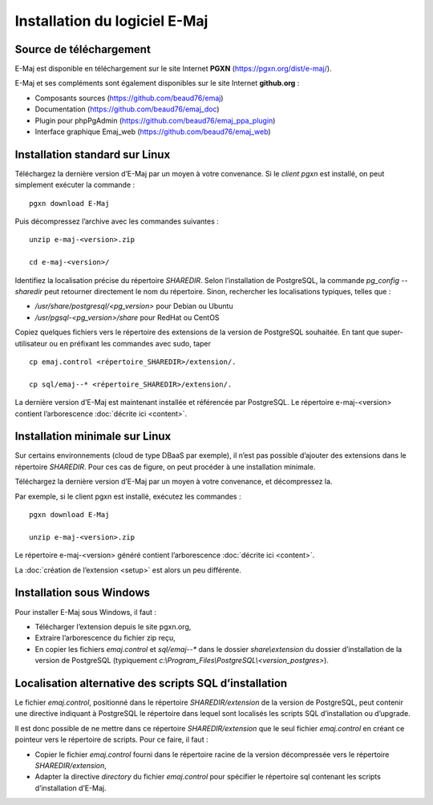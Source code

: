Installation du logiciel E-Maj
==============================

Source de téléchargement
************************

E-Maj est disponible en téléchargement sur le site Internet **PGXN** (https://pgxn.org/dist/e-maj/).

E-Maj et ses compléments sont également disponibles sur le site Internet **github.org** :

* Composants sources (https://github.com/beaud76/emaj)
* Documentation (https://github.com/beaud76/emaj_doc)
* Plugin pour phpPgAdmin (https://github.com/beaud76/emaj_ppa_plugin)
* Interface graphique Emaj_web (https://github.com/beaud76/emaj_web)


Installation standard sur Linux
*******************************

Téléchargez la dernière version d’E-Maj par un moyen à votre convenance. Si le *client pgxn* est installé, on peut simplement exécuter la commande ::

	pgxn download E-Maj

Puis décompressez l’archive avec les commandes suivantes ::

	unzip e-maj-<version>.zip

	cd e-maj-<version>/

Identifiez la localisation précise du répertoire *SHAREDIR*. Selon l’installation de PostgreSQL, la commande *pg_config --sharedir* peut retourner directement le nom du répertoire. Sinon, rechercher les localisations typiques, telles que :

* */usr/share/postgresql/<pg_version>* pour Debian ou Ubuntu
* */usr/pgsql-<pg_version>/share* pour RedHat ou CentOS

Copiez quelques fichiers vers le répertoire des extensions de la version de PostgreSQL souhaitée. En tant que super-utilisateur ou en préfixant les commandes avec sudo, taper ::

	cp emaj.control <répertoire_SHAREDIR>/extension/.

	cp sql/emaj--* <répertoire_SHAREDIR>/extension/.

La dernière version d’E-Maj est maintenant installée et référencée par PostgreSQL. Le répertoire e-maj-<version> contient l’arborescence :doc:`décrite ici <content>`.

.. _minimum_install:

Installation minimale sur Linux
*******************************

Sur certains environnements (cloud de type DBaaS par exemple), il n’est pas possible d’ajouter des extensions dans le répertoire *SHAREDIR*. Pour ces cas de figure, on peut procéder à une installation minimale.

Téléchargez la dernière version d’E-Maj par un moyen à votre convenance, et décompressez la.

Par exemple, si le client pgxn est installé, exécutez les commandes ::

	pgxn download E-Maj

	unzip e-maj-<version>.zip

Le répertoire e-maj-<version> généré contient l’arborescence :doc:`décrite ici <content>`.

La :doc:`création de l’extension <setup>` est alors un peu différente.

Installation sous Windows
*************************

Pour installer E-Maj sous Windows, il faut :

* Télécharger l’extension depuis le site pgxn.org,
* Extraire l’arborescence du fichier zip reçu,
* En copier les fichiers *emaj.control* et *sql/emaj--** dans le dossier *share\\extension* du dossier d’installation de la version de PostgreSQL (typiquement *c:\\Program_Files\\PostgreSQL\\<version_postgres>*).

Localisation alternative des scripts SQL d’installation
*******************************************************

Le fichier *emaj.control*, positionné dans le répertoire *SHAREDIR/extension* de la version de PostgreSQL, peut contenir une directive indiquant à PostgreSQL le répertoire dans lequel sont localisés les scripts SQL d’installation ou d’upgrade.

Il est donc possible de ne mettre dans ce répertoire *SHAREDIR/extension* que le seul fichier *emaj.control* en créant ce pointeur vers le répertoire de scripts. Pour ce faire, il faut :

* Copier le fichier *emaj.control* fourni dans le répertoire racine de la version décompressée vers le répertoire *SHAREDIR/extension*,
* Adapter la directive *directory* du fichier *emaj.control* pour spécifier le répertoire sql contenant les scripts d’installation d’E-Maj.

